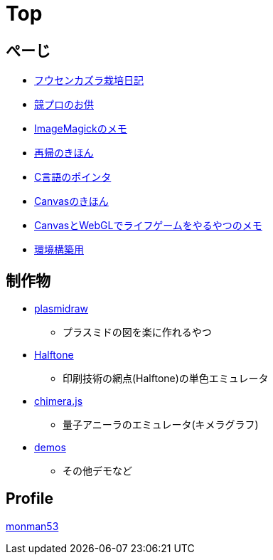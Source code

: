 = Top

== ぺーじ

* link:/plant/fusenkazura.html[フウセンカズラ栽培日記]

* link:/kyopro.html[競プロのお供]
* link:/imagemagick.html[ImageMagickのメモ]
* link:/recursive.html[再帰のきほん]
* link:/pointer.html[C言語のポインタ]
* link:/canvas.html[Canvasのきほん]
* link:/canvas_webgl.html[CanvasとWebGLでライフゲームをやるやつのメモ]
* link:/environment.html[環境構築用]

== 制作物

* link:https://monman53.github.io/plasmidraw/[plasmidraw]
** プラスミドの図を楽に作れるやつ
* link:https://monman53.github.io/halftone/[Halftone]
** 印刷技術の網点(Halftone)の単色エミュレータ
* link:https://monman53.github.io/chimera.js/[chimera.js]
** 量子アニーラのエミュレータ(キメラグラフ)
* link:https://monman53.github.io/demos/[demos]
** その他デモなど

== Profile

link:/profile.html[monman53]
